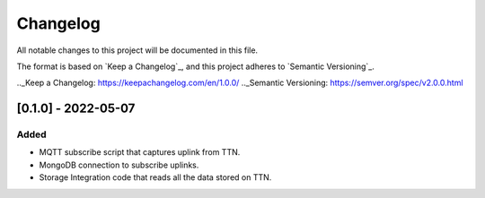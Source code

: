 =========
Changelog
=========

All notable changes to this project will be documented in this file.

The format is based on `Keep a Changelog`_,
and this project adheres to `Semantic Versioning`_.

.._Keep a Changelog: https://keepachangelog.com/en/1.0.0/
.._Semantic Versioning: https://semver.org/spec/v2.0.0.html

[0.1.0] - 2022-05-07
--------------------
Added
^^^^^
- MQTT subscribe script that captures uplink from TTN.
- MongoDB connection to subscribe uplinks.
- Storage Integration code that reads all the data stored on TTN.
